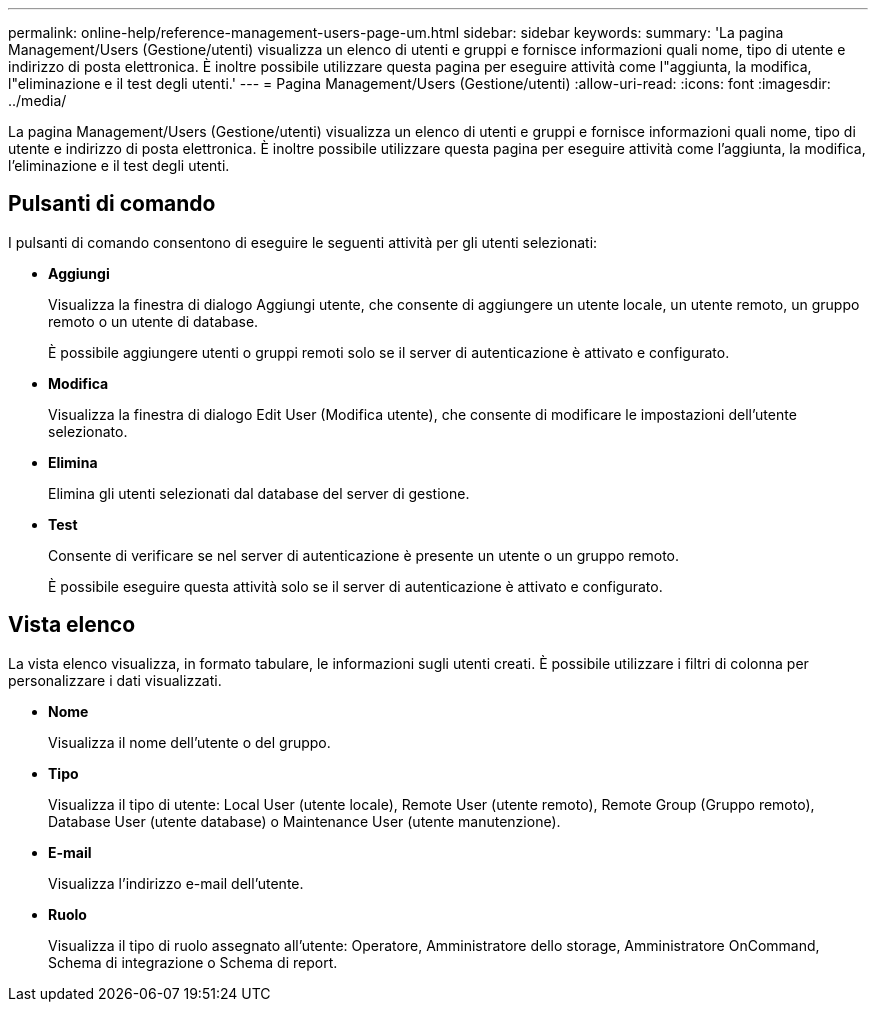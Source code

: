 ---
permalink: online-help/reference-management-users-page-um.html 
sidebar: sidebar 
keywords:  
summary: 'La pagina Management/Users (Gestione/utenti) visualizza un elenco di utenti e gruppi e fornisce informazioni quali nome, tipo di utente e indirizzo di posta elettronica. È inoltre possibile utilizzare questa pagina per eseguire attività come l"aggiunta, la modifica, l"eliminazione e il test degli utenti.' 
---
= Pagina Management/Users (Gestione/utenti)
:allow-uri-read: 
:icons: font
:imagesdir: ../media/


[role="lead"]
La pagina Management/Users (Gestione/utenti) visualizza un elenco di utenti e gruppi e fornisce informazioni quali nome, tipo di utente e indirizzo di posta elettronica. È inoltre possibile utilizzare questa pagina per eseguire attività come l'aggiunta, la modifica, l'eliminazione e il test degli utenti.



== Pulsanti di comando

I pulsanti di comando consentono di eseguire le seguenti attività per gli utenti selezionati:

* *Aggiungi*
+
Visualizza la finestra di dialogo Aggiungi utente, che consente di aggiungere un utente locale, un utente remoto, un gruppo remoto o un utente di database.

+
È possibile aggiungere utenti o gruppi remoti solo se il server di autenticazione è attivato e configurato.

* *Modifica*
+
Visualizza la finestra di dialogo Edit User (Modifica utente), che consente di modificare le impostazioni dell'utente selezionato.

* *Elimina*
+
Elimina gli utenti selezionati dal database del server di gestione.

* *Test*
+
Consente di verificare se nel server di autenticazione è presente un utente o un gruppo remoto.

+
È possibile eseguire questa attività solo se il server di autenticazione è attivato e configurato.





== Vista elenco

La vista elenco visualizza, in formato tabulare, le informazioni sugli utenti creati. È possibile utilizzare i filtri di colonna per personalizzare i dati visualizzati.

* *Nome*
+
Visualizza il nome dell'utente o del gruppo.

* *Tipo*
+
Visualizza il tipo di utente: Local User (utente locale), Remote User (utente remoto), Remote Group (Gruppo remoto), Database User (utente database) o Maintenance User (utente manutenzione).

* *E-mail*
+
Visualizza l'indirizzo e-mail dell'utente.

* *Ruolo*
+
Visualizza il tipo di ruolo assegnato all'utente: Operatore, Amministratore dello storage, Amministratore OnCommand, Schema di integrazione o Schema di report.


